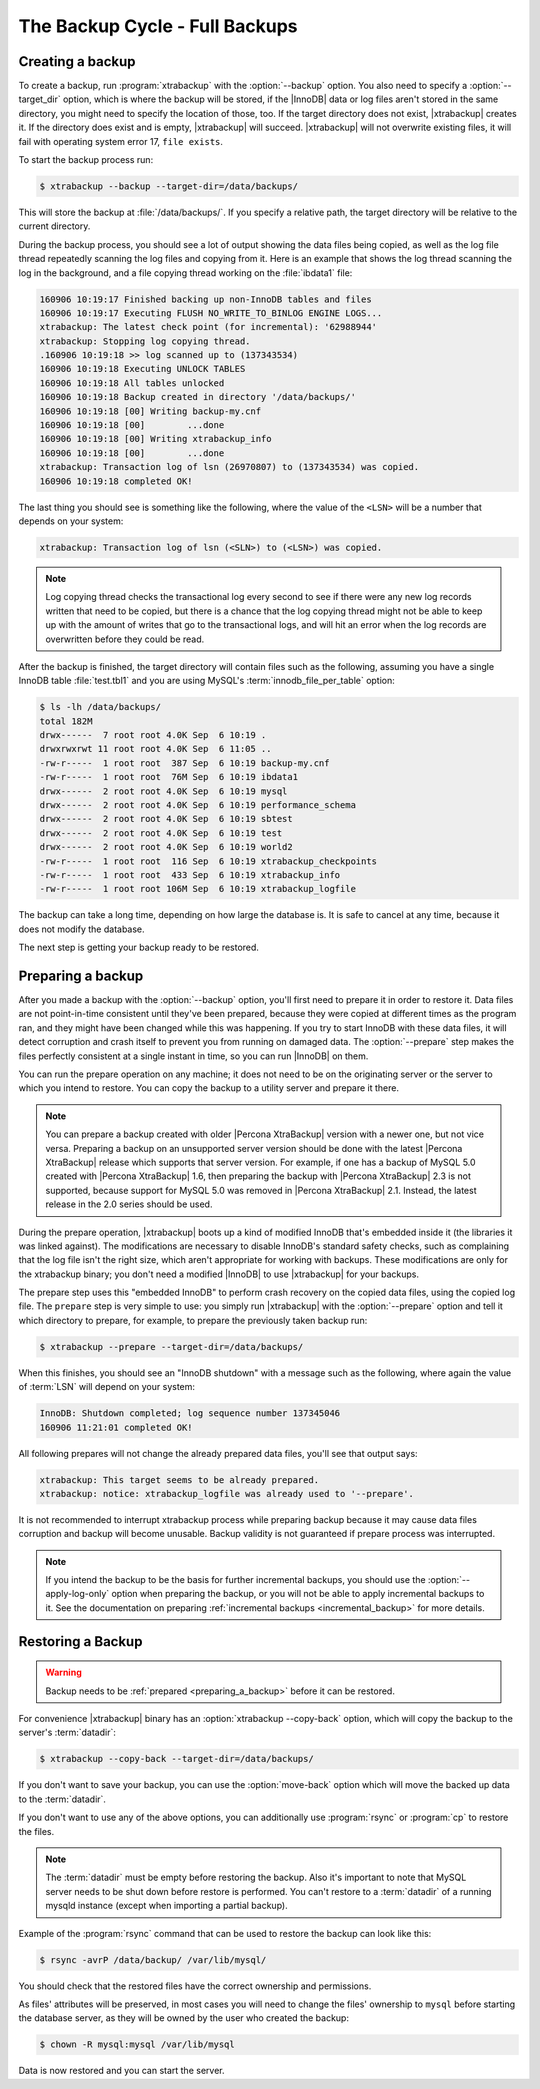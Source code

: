 .. _full_backup:

===============================
The Backup Cycle - Full Backups
===============================

Creating a backup
=================

To create a backup, run :program:`xtrabackup` with the :option:`--backup`
option. You also need to specify a :option:`--target_dir` option, which is
where the backup will be stored, if the |InnoDB| data or log files aren't
stored in the same directory, you might need to specify the location of those,
too. If the target directory does not exist, |xtrabackup| creates it. If the
directory does exist and is empty, |xtrabackup| will succeed. |xtrabackup| will
not overwrite existing files, it will fail with operating system error 17,
``file exists``.

To start the backup process run:

.. code-block:: bash

  $ xtrabackup --backup --target-dir=/data/backups/

This will store the backup at :file:`/data/backups/`. If you specify a
relative path, the target directory will be relative to the current directory.

During the backup process, you should see a lot of output showing the data
files being copied, as well as the log file thread repeatedly scanning the log
files and copying from it. Here is an example that shows the log thread
scanning the log in the background, and a file copying thread working on the
:file:`ibdata1` file:

.. code-block:: text

  160906 10:19:17 Finished backing up non-InnoDB tables and files
  160906 10:19:17 Executing FLUSH NO_WRITE_TO_BINLOG ENGINE LOGS...
  xtrabackup: The latest check point (for incremental): '62988944'
  xtrabackup: Stopping log copying thread.
  .160906 10:19:18 >> log scanned up to (137343534)
  160906 10:19:18 Executing UNLOCK TABLES
  160906 10:19:18 All tables unlocked
  160906 10:19:18 Backup created in directory '/data/backups/'
  160906 10:19:18 [00] Writing backup-my.cnf
  160906 10:19:18 [00]        ...done
  160906 10:19:18 [00] Writing xtrabackup_info
  160906 10:19:18 [00]        ...done
  xtrabackup: Transaction log of lsn (26970807) to (137343534) was copied.
  160906 10:19:18 completed OK!

The last thing you should see is something like the following, where the value
of the ``<LSN>`` will be a number that depends on your system:

.. code-block:: text

  xtrabackup: Transaction log of lsn (<SLN>) to (<LSN>) was copied.

.. note::

  Log copying thread checks the transactional log every second to see if there
  were any new log records written that need to be copied, but there is a
  chance that the log copying thread might not be able to keep up with the
  amount of writes that go to the transactional logs, and will hit an error
  when the log records are overwritten before they could be read.

After the backup is finished, the target directory will contain files such as
the following, assuming you have a single InnoDB table :file:`test.tbl1` and
you are using MySQL's :term:`innodb_file_per_table` option:

.. code-block:: bash

  $ ls -lh /data/backups/
  total 182M
  drwx------  7 root root 4.0K Sep  6 10:19 .
  drwxrwxrwt 11 root root 4.0K Sep  6 11:05 ..
  -rw-r-----  1 root root  387 Sep  6 10:19 backup-my.cnf
  -rw-r-----  1 root root  76M Sep  6 10:19 ibdata1
  drwx------  2 root root 4.0K Sep  6 10:19 mysql
  drwx------  2 root root 4.0K Sep  6 10:19 performance_schema
  drwx------  2 root root 4.0K Sep  6 10:19 sbtest
  drwx------  2 root root 4.0K Sep  6 10:19 test
  drwx------  2 root root 4.0K Sep  6 10:19 world2
  -rw-r-----  1 root root  116 Sep  6 10:19 xtrabackup_checkpoints
  -rw-r-----  1 root root  433 Sep  6 10:19 xtrabackup_info
  -rw-r-----  1 root root 106M Sep  6 10:19 xtrabackup_logfile

The backup can take a long time, depending on how large the database is. It is
safe to cancel at any time, because it does not modify the database.

The next step is getting your backup ready to be restored.

.. _preparing_a_backup:

Preparing a backup
==================

After you made a backup with the :option:`--backup` option, you'll first need
to prepare it in order to restore it. Data files are not point-in-time
consistent until they've been prepared, because they were copied at different
times as the program ran, and they might have been changed while this was
happening. If you try to start InnoDB with these data files, it will detect
corruption and crash itself to prevent you from running on damaged data. The
:option:`--prepare` step makes the files perfectly consistent at a single
instant in time, so you can run |InnoDB| on them.

You can run the prepare operation on any machine; it does not need to be on the
originating server or the server to which you intend to restore. You can copy
the backup to a utility server and prepare it there.

.. note::

  You can prepare a backup created with older |Percona XtraBackup| version with
  a newer one, but not vice versa. Preparing a backup on an unsupported server
  version should be done with the latest |Percona XtraBackup| release which
  supports that server version. For example, if one has a backup of MySQL 5.0
  created with |Percona XtraBackup| 1.6, then preparing the backup with
  |Percona XtraBackup| 2.3 is not supported, because support for MySQL 5.0 was
  removed in |Percona XtraBackup| 2.1. Instead, the latest release in the 2.0
  series should be used.

During the prepare operation, |xtrabackup| boots up a kind of modified InnoDB
that's embedded inside it (the libraries it was linked against). The
modifications are necessary to disable InnoDB's standard safety checks, such as
complaining that the log file isn't the right size, which aren't appropriate
for working with backups. These modifications are only for the xtrabackup
binary; you don't need a modified |InnoDB| to use |xtrabackup| for your
backups.

The prepare step uses this "embedded InnoDB" to perform crash recovery on the
copied data files, using the copied log file. The ``prepare`` step is very
simple to use: you simply run |xtrabackup| with the :option:`--prepare` option
and tell it which directory to prepare, for example, to prepare the previously
taken backup run:

.. code-block:: bash

  $ xtrabackup --prepare --target-dir=/data/backups/

When this finishes, you should see an "InnoDB shutdown" with a message such as
the following, where again the value of :term:`LSN` will depend on your system:

.. code-block:: text

  InnoDB: Shutdown completed; log sequence number 137345046
  160906 11:21:01 completed OK!

All following prepares will not change the already prepared data files, you'll
see that output says:

.. code-block:: console

  xtrabackup: This target seems to be already prepared.
  xtrabackup: notice: xtrabackup_logfile was already used to '--prepare'.

It is not recommended to interrupt xtrabackup process while preparing backup
because it may cause data files corruption and backup will become unusable.
Backup validity is not guaranteed if prepare process was interrupted.

.. note::

  If you intend the backup to be the basis for further incremental backups, you
  should use the :option:`--apply-log-only` option when preparing the backup,
  or you will not be able to apply incremental backups to it. See the
  documentation on preparing :ref:`incremental backups <incremental_backup>`
  for more details.

.. _restoring_a_backup:

Restoring a Backup
==================

.. warning::

  Backup needs to be :ref:`prepared <preparing_a_backup>` before it can be
  restored.

For convenience |xtrabackup| binary has an :option:`xtrabackup --copy-back`
option, which will copy the backup to the server's :term:`datadir`:

.. code-block:: bash

  $ xtrabackup --copy-back --target-dir=/data/backups/

If you don't want to save your backup, you can use the :option:`move-back`
option which will move the backed up data to the :term:`datadir`.

If you don't want to use any of the above options, you can additionally use
:program:`rsync` or :program:`cp` to restore the files.

.. note::

 The :term:`datadir` must be empty before restoring the backup. Also it's
 important to note that MySQL server needs to be shut down before restore is
 performed. You can't restore to a :term:`datadir` of a running mysqld instance
 (except when importing a partial backup).

Example of the :program:`rsync` command that can be used to restore the backup
can look like this:

.. code-block:: bash

  $ rsync -avrP /data/backup/ /var/lib/mysql/

You should check that the restored files have the correct ownership and
permissions.

As files' attributes will be preserved, in most cases you will need to change
the files' ownership to ``mysql`` before starting the database server, as they
will be owned by the user who created the backup:

.. code-block:: bash

  $ chown -R mysql:mysql /var/lib/mysql

Data is now restored and you can start the server.
